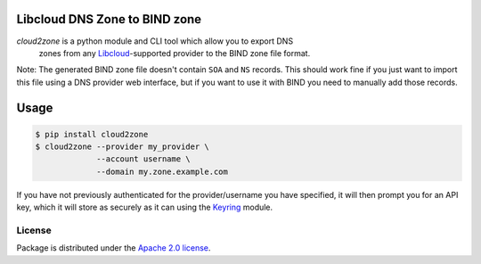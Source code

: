 Libcloud DNS Zone to BIND zone
==============================

`cloud2zone` is a python module and CLI tool which allow you to export DNS
 zones from any `Libcloud`_-supported provider to the BIND zone file format.

Note: The generated BIND zone file doesn't contain ``SOA`` and ``NS``
records. This should work fine if you just want to import this file using a DNS
provider web interface, but if you want to use it with BIND you need to
manually add those records.

Usage
=====

.. code-block:: console

   $ pip install cloud2zone
   $ cloud2zone --provider my_provider \
                --account username \
                --domain my.zone.example.com

If you have not previously authenticated for the provider/username you have
specified, it will then prompt you for an API key, which it will store as
securely as it can using the `Keyring`_ module.

License
-------

Package is distributed under the `Apache 2.0 license`_.

.. _`Libcloud`: https://libcloud.apache.org/
.. _`Apache 2.0 license`: https://www.apache.org/licenses/LICENSE-2.0.html
.. _`Keyring`: https://pypi.org/project/keyring/
